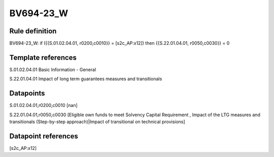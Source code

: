 ==========
BV694-23_W
==========

Rule definition
---------------

BV694-23_W: if ({{S.01.02.04.01, r0200,c0010}} = [s2c_AP:x12]) then {{S.22.01.04.01, r0050,c0030}} = 0


Template references
-------------------

S.01.02.04.01 Basic Information - General

S.22.01.04.01 Impact of long term guarantees measures and transitionals


Datapoints
----------

S.01.02.04.01,r0200,c0010 [nan]

S.22.01.04.01,r0050,c0030 [Eligible own funds to meet Solvency Capital Requirement , Impact of the LTG measures and transitionals (Step-by-step approach)|Impact of transitional on technical provisions]



Datapoint references
--------------------

[s2c_AP:x12]